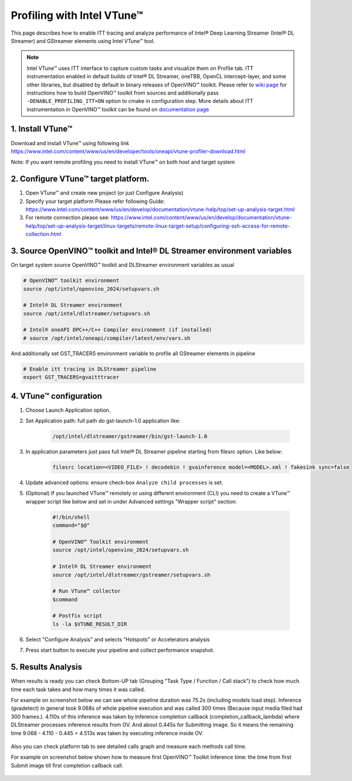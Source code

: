 Profiling with Intel VTune™
===========================

This page describes how to enable ITT tracing and analyze performance of Intel® Deep Learning Streamer (Intel® DL Streamer) and GStreamer elements using Intel VTune™ tool.

.. note::
   Intel VTune™ uses ITT interface to capture custom tasks and visualize them on Profile tab. ITT instrumentation enabled in default
   builds of Intel® DL Streamer, oneTBB, OpenCL intercept-layer, and some other libraries, but disabled by default in binary releases of
   OpenVINO™ toolkit. Please refer to `wiki page <https://github.com/openvinotoolkit/openvino/wiki/BuildingCode>`__
   for instructions how to build OpenVINO™ toolkit from sources and additionally pass ``-DENABLE_PROFILING_ITT=ON`` option to cmake in configuration step.
   More details about ITT instrumentation in OpenVINO™ toolkit can be found on
   `documentation page <https://github.com/openvinotoolkit/openvino/blob/master/src/docs/performance_analysis_ITT_counters.md>`__

1. Install VTune™
-----------------

Download and install VTune™ using following link https://www.intel.com/content/www/us/en/developer/tools/oneapi/vtune-profiler-download.html

Note: If you want remote profiling you need to install VTune™ on both host and target system

2. Configure VTune™ target platform.
------------------------------------
1. Open VTune™ and create new project (or just Configure Analysis)
2. Specify your target platform Please refer following Guide: https://www.intel.com/content/www/us/en/develop/documentation/vtune-help/top/set-up-analysis-target.html
3. For remote connection please see: https://www.intel.com/content/www/us/en/develop/documentation/vtune-help/top/set-up-analysis-target/linux-targets/remote-linux-target-setup/configuring-ssh-access-for-remote-collection.html

3. Source OpenVINO™ toolkit and Intel® DL Streamer environment variables
-------------------------------------------------------------------------
On target system source OpenVINO™ toolkit and DLStreamer environment variables as usual

.. code:: shell

    # OpenVINO™ toolkit environment
    source /opt/intel/openvino_2024/setupvars.sh
    
    # Intel® DL Streamer environment
    source /opt/intel/dlstreamer/setupvars.sh
    
    # Intel® oneAPI DPC++/C++ Compiler environment (if installed)
    # source /opt/intel/oneapi/compiler/latest/env/vars.sh

And additionally set GST_TRACERS environment variable to profile all GStreamer elements in pipeline

.. code:: shell

    # Enable itt tracing in DLStreamer pipeline
    export GST_TRACERS=gvaitttracer


4. VTune™ configuration
-----------------------

1. Choose Launch Application option.
2. Set Application path: full path do gst-launch-1.0 application like: 

    .. code:: shell

        /opt/intel/dlstreamer/gstreamer/bin/gst-launch-1.0

3. In application parameters just pass full Intel® DL Streamer pipeline starting from filesrc option. Like below:

    .. code:: shell
    
        filesrc location=<VIDEO_FILE> ! decodebin ! gvainference model=<MODEL>.xml ! fakesink sync=false

4. Update advanced options: ensure check-box ``Analyze child processes`` is set.

5. (Optional) If you launched VTune™ remotely or using different environment (CLI) you need to create a VTune™ wrapper script like below and set in under Advanced settings "Wrapper script" section:

    .. code:: shell

        #!/bin/shell
        command="$@"

        # OpenVINO™ Toolkit environment
        source /opt/intel/openvino_2024/setupvars.sh
    
        # Intel® DL Streamer environment
        source /opt/intel/dlstreamer/gstreamer/setupvars.sh

        # Run VTune™ collector
        $command

        # Postfix script
        ls -la $VTUNE_RESULT_DIR

6. Select "Configure Analysis" and selects "Hotspots" or Accelerators analysis

.. image:: https://www.intel.com/content/www/us/en/docs/vtune-profiler/user-guide/2024-0/getting-started.html

7. Press start button to execute your pipeline and collect performance snapshot.

5. Results Analysis
-------------------
When results is ready you can check Bottom-UP tab (Grouping "Task Type / Function / Call stack") to check how much time each task takes and how many times it was called.

For example on screenshot below we can see whole pipeline duration was 75.2s (including models load step). Inference (gvadetect) in general took 9.068s of whole pipeline execution and was called 300 times (Because input media filed had 300 frames.). 
4.110s of this inference was taken by Inference completion callback (completion_callback_lambda) where DLStreamer processes inference results from OV. And about 0.445s for Submitting image. So it means the remaining time 9.068 - 4.110 - 0.445 = 4.513s was taken by executing inference inside OV.

.. figure:: BottomUP_tab.png
   :alt: Bottom-UP tab

Also you can check platform tab to see detailed calls graph and measure each methods call time.

For example on screenshot below shown how to measure first OpenVINO™ Toolkit inference time: the time from first Submit image till first completion callback call.

.. figure:: Platform_tab.png
   :alt: Platform tab
